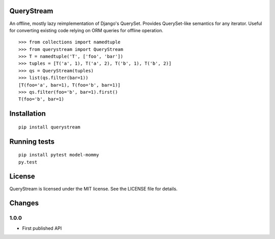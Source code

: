 QueryStream
===========

An offline, mostly lazy reimplementation of Django's QuerySet.
Provides QuerySet-like semantics for any iterator.  Useful for 
converting existing code relying on ORM queries for offline
operation.

::

    >>> from collections import namedtuple
    >>> from querystream import QueryStream
    >>> T = namedtuple('T', ['foo', 'bar'])
    >>> tuples = [T('a', 1), T('a', 2), T('b', 1), T('b', 2)]
    >>> qs = QueryStream(tuples)
    >>> list(qs.filter(bar=1))
    [T(foo='a', bar=1), T(foo='b', bar=1)]
    >>> qs.filter(foo='b', bar=1).first()
    T(foo='b', bar=1)


Installation
============

::

    pip install querystream


Running tests
=============

::

    pip install pytest model-mommy
    py.test


License
=======

QueryStream is licensed under the MIT license.  See the LICENSE
file for details.


Changes
=======

1.0.0
-----

* First published API
